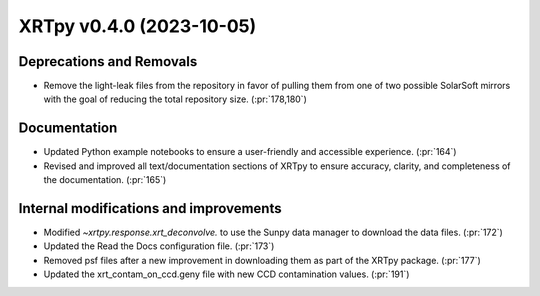 XRTpy v0.4.0 (2023-10-05)
=========================

Deprecations and Removals
-------------------------
- Remove the light-leak files from the repository in favor of pulling them from one of two possible SolarSoft mirrors with the goal of reducing the total repository size. (:pr:`178,180`)

Documentation
-------------
- Updated Python example notebooks to ensure a user-friendly and accessible experience. (:pr:`164`)
- Revised and improved all text/documentation sections of XRTpy to ensure accuracy, clarity, and completeness of the documentation. (:pr:`165`)

Internal modifications and improvements
---------------------------------------
- Modified `~xrtpy.response.xrt_deconvolve.` to use the Sunpy data manager to download the data files. (:pr:`172`)
- Updated the Read the Docs configuration file. (:pr:`173`)
- Removed psf files after a new improvement in downloading them as part of the XRTpy package. (:pr:`177`)
- Updated the xrt_contam_on_ccd.geny file with new CCD contamination values. (:pr:`191`)
